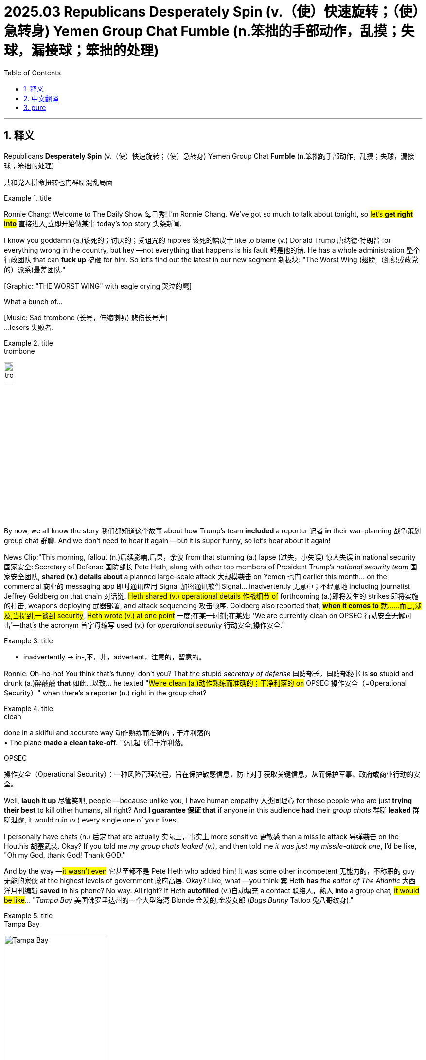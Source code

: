 
= 2025.03 Republicans Desperately Spin (v.（使）快速旋转；（使）急转身) Yemen Group Chat Fumble (n.笨拙的手部动作，乱摸；失球，漏接球；笨拙的处理)
:toc: left
:toclevels: 3
:sectnums:
:stylesheet: ../../../myAdocCss.css


'''

== 释义

Republicans *Desperately Spin* (v.（使）快速旋转；（使）急转身) Yemen Group Chat *Fumble* (n.笨拙的手部动作，乱摸；失球，漏接球；笨拙的处理)

[.my2]
共和党人拼命扭转也门群聊混乱局面

[.my1]
.title
====
.fumble -> 拟声词，模仿笨拙的声音。比较 bumble, stumble.
====

Ronnie Chang:​​ Welcome to The Daily Show 每日秀! I'm Ronnie Chang. We've got so much to talk about tonight, so #let's *get right into*# 直接进入,立即开始做某事 today's top story 头条新闻.

I know you goddamn (a.)该死的；讨厌的；受诅咒的 hippies 该死的嬉皮士 like to blame (v.) Donald Trump 唐纳德·特朗普 for everything wrong in the country, but hey —not everything that happens is his fault 都是他的错. He has a whole administration 整个行政团队 that can *fuck up* 搞砸 for him. So let's find out the latest in our new segment 新板块: ​​"The Worst Wing (翅膀,（组织或政党的）派系)最差团队."​​

[Graphic: "THE WORST WING" with eagle crying 哭泣的鹰] +

What a bunch of...

[Music: Sad trombone  (长号，伸缩喇叭) 悲伤长号声] +
...losers 失败者.

[.my1]
.title
====
.trombone
image:../img/trombone.jpg[,15%]
====

By now, we all know the story 我们都知道这个故事 about how Trump's team *included* a reporter 记者 *in* their war-planning 战争策划 group chat 群聊. And we don't need to hear it again —but it is super funny, so let's hear about it again!

​​News Clip:​​
"This morning, fallout (n.)后续影响,后果，余波 from that stunning (a.) lapse (过失，小失误) 惊人失误 in national security 国家安全: Secretary of Defense 国防部长 Pete Heth, along with other top members of President Trump's _national security team_ 国家安全团队, *shared (v.) details about* a planned large-scale attack 大规模袭击 on Yemen 也门 earlier this month... on the commercial 商业的 messaging app 即时通讯应用 Signal 加密通讯软件Signal... inadvertently 无意中；不经意地 including journalist Jeffrey Goldberg on that chain 对话链. #Heth shared (v.) operational details 作战细节 of# forthcoming (a.)即将发生的 strikes 即将实施的打击, weapons deploying 武器部署, and attack sequencing 攻击顺序. Goldberg also reported that, #*when it comes to* 就……而言,涉及,当提到,一谈到 security#, #Heth wrote (v.) at one point# 一度;在某一时刻;在某处: 'We are currently clean on OPSEC 行动安全无懈可击'—that's the acronym 首字母缩写 used (v.) for _operational security_ 行动安全,操作安全."

[.my1]
.title
====
- inadvertently -> in-,不，非，advertent，注意的，留意的。
====

​​Ronnie:​​ Oh-ho-ho! You think that's funny, don't you? That the stupid _secretary of defense_  国防部长，国防部秘书 is *so* stupid and drunk (a.)醉醺醺 *that* 如此...以致... he texted "#We're clean (a.)动作熟练而准确的；干净利落的 on# OPSEC 操作安全（=Operational Security）" when there's a reporter (n.) right in the group chat?

[.my1]
.title
====
.clean
done in a skilful and accurate way 动作熟练而准确的；干净利落的 +
• The plane *made a clean take-off*. 飞机起飞得干净利落。

.OPSEC
操作安全（Operational Security）：一种风险管理流程，旨在保护敏感信息，防止对手获取关键信息，从而保护军事、政府或商业行动的安全。
====

Well, *laugh it up* 尽管笑吧, people —because unlike you, I have human empathy 人类同理心 for these people who are just *trying their best* to kill other humans, all right? And *I guarantee 保证 that* if anyone in this audience *had* their _group chats_ 群聊 *leaked* 群聊泄露, it would ruin (v.) every single one of your lives.

I personally have chats (n.) 后定 that are actually 实际上，事实上 more sensitive 更敏感 than a missile attack 导弹袭击 on the Houthis 胡塞武装. Okay? If you told me _my group chats leaked (v.)_, and then told me _it was just my missile-attack one_, I'd be like, "Oh my God, thank God! Thank GOD."

And by the way —#it wasn't even# 它甚至都不是 Pete Heth who added him! It was some other incompetent 无能力的，不称职的 guy 无能的家伙 at the highest levels of government 政府高层. Okay? Like, what —you think `宾` Heth *has* _the editor of The Atlantic_ 大西洋月刊编辑 *saved* in his phone? No way. All right? If Heth *autofilled* (v.)自动填充 a contact 联络人，熟人 *into* a group chat, #it would be like#... "_Tampa Bay_ 美国佛罗里达州的一个大型海湾 Blonde 金发的,金发女郎  (_Bugs Bunny_ Tattoo 兔八哥纹身)."

[.my1]
.title
====
.Tampa Bay
image:../img/Tampa Bay.jpg[,50%]
====


But still, #you gotta 必须，不得不 ask#: #How did this happen?# I mean, #don't you guys have# _tech support_ 技术支持 in the government? I mean, what—

[Cut to: _Empty office chair_ *labeled* "DOD 美国国防部（=Department of Defense of the United States） IT Dept. 国防部IT部门"] +

Oh.
Oh.
Okay.

Well, if you ask me, `主` adding a reporter `系` wasn't even the most embarrassing thing 最尴尬的事 to happen on this group chat. According to Goldberg, the administration officials 政府官员 *reacted* after the strikes *with*: "Excellent 极好的，卓越的. #A good start# 好的开始." Heth even sent several... emojis 表情符号.

Is anyone else *kind of upset (v.)恼火,使心烦意乱，使生气；打乱，搅乱 that* we're conducting (v.) war 发动战争 by emoji now? I mean —#what does this even mean# 这到底是什么意思?

[Graphic: Flag emoji 国旗表情 + fist emoji 拳头表情 + fire emoji 火焰表情] +

Am I going *to fist `表` 用拳头打；握成拳 the flag* /and then *light (v.（使）燃烧，点燃 it on fire* 点燃它?

There's a reason you don't use (v.) emojis for life-and-death situations 生死攸关的情况 —#it's too open to interpretation# (理解；解释；说明) 容易产生歧义. Okay? Like, imagine (v.) if your doctor texted (v.) you a crab emoji 螃蟹表情.

#And now you're going:# "Oh my God, I have CRABS 性病/螃蟹?" +
#And your doctor has to be like:# "LOL 大声笑（=Laugh Out Loud） no —it's the astrology (n.)占星术；占星学；星座 sign 星座符号 for Cancer 巨蟹座. Okay? You have CANCER 癌症."

But now, *everyone's yelling (v.)叫喊 at them about* this "breach 违反，破坏 of national security 国家安全漏洞" or whatever, and the Department of Defense 国防部 *is having trouble* 遇到困难,有麻烦 defending themselves 难以保护自己. Luckily, all of MAGA (Make America Great Again 让美国再次伟大) is there to help them.

​​MAGA Defender Clip:​​
"Counter-argument 反驳观点 one: #Nobody's perfect!# Well, a mistake —you know, #we make mistakes.# We all *make mistakes*. Somebody made a mistake, and it happens. Yeah, look, it's a mistake, #and we gotta 必须，不得不 move on# 翻篇. Well, it was a mistake —like I said before, it was a mistake. Everyone makes mistakes."

​​Ronnie:​​ "#Is that sufficient accountability (责任，责任心，可说明性) 足够的问责 for you?# *To recognize that* `宾`  someone made a mistake and move on?"
I gave you _the sound 声音 bite_ 新闻片段,短小精悍的话语或片段 already. I gave you _the sound bite_ already, Boris! I gave you the sound bite —#stop asking (v.) follow-up questions# 后续问题! If I wanted to talk to a journalist, I'd be on _a private group chat_ with Pete Heth.

Okay, *#cut it out#* 停止，别再做了;够了. Like, come on —we're just calling this a mistake now? _My DoorDasher 外卖员 forgetting straws_ 吸管 is a mistake —that can *be rectified (v.)调整；矫正;补救 with* one star and no tip (小费) 一星评价不加小费. Okay? But this *feels like* a major fuckup 重大失误—and they're acting like nobody will *care about* this.

And honestly 坦率地说? They're probably right. I mean, #nothing seems *to matter (v.) anymore* anyway# 无论如何，一切似乎都不再重要了. *Everyone'll forget this* in a few days when Trump sends (v.) the new Snow White 新版白雪公主 to Guantanamo 关塔那摩监狱.

And even if they didn't accidentally add a journalist into this group chat —#they weren't supposed  本来就不该# *to be talking about* this stuff *on* Signal *in the first place* (首先，最初) 他们一开始就不应该在Signal上谈论这些东西. Okay? Signal might be a good app for you and me /and our local drug dealer 本地毒贩, but it's not for the Pentagon 五角大楼 to plan (v.) wars on.

​​Politico Clip 修剪；电影的剪截片段:​​
"One former White House official 前白宫官员 told Politico: 'Their personal phones 个人手机 are all hackable (a.)可被黑客入侵, and #it's highly likely  非常有可能 that# foreign _intelligence services_ 外国情报机构 are sitting on their phones, watching them type (v.) the whole time.'"

​​Ronnie:​​ That's right —foreign adversaries 外国对手 could be watching _whatever Pete Heth types (v.) into his phone_. Like:
"Bar  酒吧；吧台 near me" +
"How to fool (v.) breathalyzer (n.体内酒量测定器) 骗过酒精测试仪" +
"How to uncrash car 车子怎么修" +
But #if you're not satisfied with# "It was just a mistake," they have another defense （法庭上的）辩护，答辩: +

​​MAGA Defender Clip:​​
"#The bigger takeaway (外卖食品；外卖餐馆；要点) 更重要启示 for me is# —#it's an insight# 洞见. _A transparent （过程、活动或组织）透明的，公开的；明显的，一目了然的 insight_ 洞悉，了解；洞察力 into _the thought process 思维过程 and dialogue_ of our national leaders. If you read the content of these messages, I think you'll come away 离开 伴随状 *proud (a.)感到自豪 that* these are the leaders making these decisions in America. What you did see, though, I think, was top-level officials 高层官员 doing their job, doing it well, and executing (v.) on a plan *with... precision* 精准度."

​​Ronnie:​​ Precision? I mean —*even* your texts *weren't hitting* (v.) the intended targets 预定目标, right? Like, forget (v.) the Houthis 胡塞（也门的一个反叛武装组织，Houthi 的复数） —*I'm surprised* they didn't accidentally 意外地，偶然地； 意外失误地 blow up 炸错 Hootie & the Blowfish (河豚) 乐队名.

[.my2]
精度?我是说，就连你发的短信都没有达到预期目标，对吧？比如，忘了胡西斯吧，我很惊讶他们没有不小心炸掉胡蒂和河豚鱼。



This is like if your sex tape 性爱录像 leaked (v.), and you're like: "Hey, I'm glad you saw (v.) all of it. Okay? This proves (v.) my dick works."
(By the way, Mike Johnson—if you're watching —a sex tape is when two people love (v.) each other very much, but they also want to masturbate 手淫,自慰 later.)

[.my1]
.title
====
- masturbate -> 可能来自PIE*mazdo,阴茎，杆，词源同mast,-turb,转，词源同turbid,turn. 或来自拉丁语manus,手，词源同manual.
====

Just to summarize (v.) 总结: +
The Trump administration admitted this happened. +
But it was a small mistake. +
And it was a good thing that happened. +
But also, what if 如果...会怎么样 the reporter *made* the whole thing *up* 编造? +

​​Trump Clip:​​ +
"Not a good reporter —Jeffrey Goldberg from The Atlantic 大西洋月刊. One of the biggest _hoax (n.)恶作剧，骗局；谎报 artists_ 骗术大师 around 在周围/在这一带(指"在当前新闻界/媒体圈内"). *Happened to know* the guy's a total schmuck 蠢货; （非正式）笨人，傻瓜. The Atlantic —a failed 失败的；难以为继的 magazine, *does very, very poorly* 糟糕地；不如意；不足. You're talking about _a deceitful 欺诈的 and highly discredited 声名狼藉的 so-called 所谓的 journalist_ who's made a profession 职业 of *peddling (v.)（挨家挨户）兜售；贩卖（非法毒品） hoaxes* 贩卖谎言 time and time again 反反复复、一次又一次、再三地. This is the guy *that peddles (v.) garbage* 贩卖垃圾."

[.my2]
不是个好记者，《大西洋月刊》的杰弗里·戈德堡。最大的恶作剧艺术家之一。碰巧知道那家伙是个十足的笨蛋。《大西洋》是一本失败的杂志，表现非常非常差。你说的是一个骗子，一个声名狼藉的所谓记者他一次又一次地以兜售骗局为职业。这就是那个叫卖垃圾的家伙。

[.my1]
.title
====
.hoax
-> 词源不确定，可能来自拉丁语jocus,笑话，词源同joke.引申词义嘲笑，骗局，欺骗。

.One of the biggest hoax artists around.
这里的"around"是英语中常见的口语化用法，主要有以下两层含义： +
字面意思："在周围/在这一带" +
指"在当前新闻界/媒体圈内"（within the journalism/media circles） +
类似中文说"圈内最会造谣的人之一"

- *one of the worst* politicians *around*（政坛最差政客之一）

.schmuck
-> 英语单词schmuck, 是口语中用来骂人的一个单词，**常常被委婉地翻译为“笨蛋”，其实它是一个非常粗俗的单词，更直白的翻译是“傻屌”。**这个词来自东意第绪语shmok，**字面意思就是 penis（阴茎），是一句骂人的脏话。**意第绪语是中东欧犹太人所操的一门源自高地德语的语言。**在犹太人心目中，schmuck一词是如此的粗俗，以至于被视为禁忌。**歌手Lenny Bruce就曾经因为在舞台上说过这个单词而被犹太警察逮捕。**因为这个词过于粗俗，人们往往用单词 schmoe (愚人，笨蛋) 来代替它。在国外与人争执时，可不要轻易使用这个单词**哟。 schmuck：[ʃmʌk] n.笨蛋，傻屌 schmoe：[ʃməu] n.笨蛋
====

​​Ronnie:​​ Right—so this reporter, who is dishonest and sucks (v.)（表示厌恶）臭，恶心,吮吸；吸；咂；啜 is also correct —and also, we added him to our group chat because _he's a fun hang_ 好玩的人.

[.my1]
.title
====
.suck
sth sucks [ V] : ( slang) used to say that sth is very bad （表示厌恶）臭，恶心 +
• Their new CD sucks (v.).他们新出的唱片可恶心了。

.he's a fun hang.
在这句话中，"fun hang" 是一个口语化的表达，可以拆解为：
1.​​Hang​​ 在这里是名词，源自短语 **hang out（一起出去玩/相处）。**意思是「相处时的状态」或「一起消磨时间的体验」。 +
类似用法：He's a cool guy, but not a great hang.（他人不错，但相处起来不太有趣。）

2.​​*Fun hang​​ 整体意思是「相处起来很有趣的人」*，强调这个记者虽然职业上不靠谱（dishonest and sucks），但私下社交时能带来轻松愉快的氛围，所以被拉进了群聊。
相当于中文的「玩得来」「一起玩很开心」「是个好玩伴」。

​​对比其他用法​​： +
- Hang 作动词时更常见（如 Let's hang out），但作名词表示「社交体验」在年轻群体中很流行，尤其在美国口语中。 +
- 类似表达还有 good vibe（氛围好）、chill person（随和有趣的人）。

所以这句话的潜台词是：「虽然这记者专业上不行，但人好玩，所以我们还是拉他进群了。」
====

I mean, you can't use "It was a mistake" and "It was fake news 假新闻." You gotta pick one, okay? You gotta get together and *figure it out* 统一口径,理解，解决问题. (But not in a group chat. No more group chats.)

[.my1]
.title
====
不能一边说“我们搞错了”，又说“这是假新闻”。你要么承认做了，要么否认有这回事，两种说法互相矛盾。
====

But you know what? #*All's well* that ends (v.) well# 结局好就一切都好,皆大欢喜的结局. The good news is that no one got hurt —except for the people of Yemen. And I guess it'll be okay *as long as* everyone involved learned (v.) their lesson 吸取教训.

[.my1]
.title
====
.❝The good news is no one got hurt—except for the people of Yemen.❞
表面是“没有人受伤”，但其实“也就也门人民受伤”。
====

​​Reporter:​​ "Peter, ask a question —and I don't know if you know the answer —are they ever going to use Signal again for something like this?"

​​Official:​​ "It seems like... yes, they will."

​​Ronnie:​​ Okay. Good enough 够好了. Okay. Good enough. Yep. Good. Good. Good. We solved it 问题解决.

Of course, everyone's wondering *what this scandal means* (v.) for America's national security 国家安全 under Donald Trump. But there's another important question: *What does it mean* for journalism 新闻业?

And the answer is —something that's going to make a great movie.

​​Dramatic Voiceover  画外音，解说者的声音:​​
"Last time, the president *broke into* 闯入 Watergate 水门事件. This time... he's going to steal (v.) the whole damn hotel 偷走整座酒店."

[.my1]
.title
====
水门事件（Watergate Scandal）发生在1972年，尼克松总统的竞选团队派人潜入民主党总部偷资料。 +
那个总部就设在**“Watergate Hotel & Office Complex”——华盛顿的一个真实存在的大楼**，里面包括：
办公楼,
酒店（Watergate Hotel）,
公寓.  +
所以当时**“闯入水门”**实际上是闯入那栋大楼里的一间办公室，而不是酒店房间。

“steal the whole damn hotel”听起来像是特朗普真的要去偷一家酒店，但其实它是个比喻式的夸张说法（hyperbole），是对“水门事件”的幽默升级版。 +
“上次总统只是潜入水门大厦，这次……他要整个酒店一起偷走！”
====

​​Ronnie:​​ My God—I can't believe it!

​​Voiceover:​​ "#It's not about what you believe 这与你相信什么无关. It's about the truth# 真相."

​​Ronnie:​​ (Little intense 小紧张.) Reporting this story will take all the skills you have. All right —I'm gonna *hit the streets* 走上街头,外出寻找某物,或为特定目的而外出, *work (v.) the phones* 打电话联系, *meet (v.) sources*  来源，出处 at underground parking garages 地下停车场见线人—

​​Reporter 2:​​ Oh, wait—the president just added me to a group chat. I have the whole thing right here.

​​Ronnie:​​ What? No—that's too easy! I —#I got you this whole disguise# (伪装物，伪装,伪装道具) ;我给你弄了这么多伪装!

​​Reporter 2:​​ Yeah, I don't need it. It's all here. Break-in (n.)闯入；非法进入 plans 闯入计划, _cover-up (n.)掩饰；隐蔽 payments_ 封口费—

​​Ronnie:​​ Whoa, what?

​​Reporter 2:​​ —a lot of dick pics 丁丁照.

​​Ronnie:​​ But we have a source in a _trench coat_ (（军装式带口袋和系带的）雨衣，大衣) 但我们有个穿风衣的线人!

[.my1]
.title
====
.trench coat
a long loose coat, worn especially to keep off rain, with a belt and pockets in the style of a military coat（军装式带口袋和系带的）雨衣，大衣;战壕风衣

image:../img/trench coat.jpg[,15%]

====

​​Reporter 2:​​ "Follow the money 跟着钱查"? Yeah, we don't need to —they posted (v.)贴出；通告 the checks 支票照片.

[.my1]
.title
====
“Follow the money” 是水门事件调查名言，意思是追踪金流找真相。
这里讽刺：现在不用查了，他们自己发了支票照片。
====

​​Ronnie:​​ Wow. Lot of dick pics.

​​Reporter 2:​​ This doesn't make sense. Why would they just add you to—

​​Ronnie:​​ Oh, they added me too.

​​Reporter 2:​​ After we steal the hotel, let's bomb [Iran flag emoji] +, then we all [rain/spurt 喷射，喷出 emoji] +.

​​Ronnie:​​ Do we even have to write the story 我们还需要写故事吗?

​​Reporter 2:​​ I think we can just *put out* 发布（新闻、声明等） the screenshots 截图发出去.

[.my1]
.title
====
调侃新闻专业越来越像“截图搬运工”, 以前调查需要花月时间，现在：“他们自己发出来了。”
====

​​Ronnie:​​ That doesn't really sound (v.) like work 那听起来不太像是工作.

[.my1]
.title
====
自我吐槽记者似乎都可以无需主动工作了，因为“蠢人自己爆料”。
====

​​Reporter 2:​​ Maybe if you *put on* 穿上 the disguise (伪装物，伪装) 也许你可以伪装一下?

​​Ronnie:​​ This is better. Drinks?

​​Reporter 2:​​ Yeah. It's a lot of dicks.

[.my1]
.title
====
❝Drinks? — Yeah. It’s a lot of dicks.❞ +
笑点：
记者们觉得报道没挑战性，决定去喝酒了。看够了 dicks.

====

[Applause 掌声] +
[Music out 音乐淡出] +

'''

== 中文翻译

[开场] +
罗尼·常：欢迎收看《每日秀》！我是罗尼·常。今晚话题劲爆，让我们直击今日头条。

**我知道你们这些该死的嬉皮士, 喜欢把国家问题都怪到特朗普头上，但听着——不是所有坏事都是他的错。他有一整个团队帮他搞砸呢！**现在进入新板块"最差团队"。

[画面：哭泣的鹰图标配字"最差团队"] +
看看这群... +
[音效：悲伤长号声] +
...废物。 +

现在大家都知道了，特朗普团队把记者拉进了"战争策划群聊"。虽然不必重复——但实在太好笑了，就再讲一次吧！

[新闻片段] +
"今晨曝出国家安全重大疏漏：国防部长皮特·赫斯, 与特朗普国家安全团队高层，本月早前在加密通讯软件Signal上讨论对也门大规模袭击计划时...误将记者杰弗里·戈德堡, 拉入群聊。赫斯分享了作战细节，包括即将实施的打击、武器部署和攻击顺序。戈德堡还报道，赫斯在谈及安全时写道：'目前行动安全无懈可击(OPSEC)'——这是'行动安全'的缩写。"

罗尼：哦吼！你们觉得很好笑是吧？蠢醉的国防部长在记者潜伏的群里, 发"行动安全无懈可击"？

尽管笑吧——因为和你们不同，我对这些努力杀人的家伙, 怀有人类同理心好吗？*我敢保证，要是现场观众任何人的群聊泄露，你们全得"社会性死亡"。*

**我有些群聊, 比特朗普打击胡塞武装的导弹计划还敏感。**要是听说群聊泄露，结果只是导弹计划那个，我绝对谢天谢地！

顺便说——还不是赫斯拉的人！是政府高层另一个饭桶干的。*你们觉得赫斯手机里会存《大西洋月刊》编辑？要是他自动填充联系人，肯定是"坦帕湾金发妞（兔八哥纹身）"这种。*

但还是要问：怎么发生的？政府没有技术支持吗？ +
[镜头切到标着"国防部IT部门"的空办公椅] +
哦。
哦。
好吧。

要我说，拉记者进群, 还不是最尴尬的。据戈德堡报道，官员们在空袭后回复："漂亮。好的开始。"赫斯甚至发了好几个...表情符号。

没人对用表情符号打仗, 感到恼火吗？这组表情啥意思？ +
[画面：国旗+拳头+火焰] +
我要拳打国旗, 再点火焚烧？

*生死攸关时, 不用表情符号是有原因的——太容易歧义了。想象医生给你发个螃蟹表情会怎样？*

此刻你肯定在想："天啊我得性病了？"
医生只能解释："笑死，是巨蟹座符号啦！你得了癌症。"

现在所有人都在指责"国家安全漏洞"，国防部百口莫辩。幸好有MAGA群众护驾： +
"*反驳观点一：人非圣贤！这就是个失误——谁都会犯错，翻篇吧。*"

罗尼："#*承认错误就算问责了？*#"
"新闻片段都给你了鲍里斯！别追问了！真想和记者聊, 我会找赫斯私聊。"

**得了吧，#管这叫"失误"？#**外卖员忘给吸管算失误——打个一星不付小费就能解决。但**#这分明是重大事故，他们却装得若无其事。#**

说实话他们没错——反正几天后, 特朗普把新版白雪公主关进关塔那摩，谁还记得这事？

**就算没误拉记者进群——他们本就不该用Signal谈公务。**这软件适合普通人甚至毒贩，但五角大楼打仗策划？

政客网报道："*前白宫官员称, 他们的私人手机都能被黑客入侵，外国情报机构可能全程监控。*"

没错——外国对手可能正看着赫斯输入："附近酒吧" "如何骗酒精测试", "车子怎么修"。

若你觉得"只是失误"不够，他们还有第二套说辞：
"更重要的是, 这展现了国家领导人的思维过程，看完你会为这些决策者自豪——高层官员精准执行了计划。"

**精准？连短信都能发错目标，**没炸错Hootie乐队算走运！
就像性爱录像泄露后说："很高兴你们看到，这证明我老二管用。"
（迈克·约翰逊议员，性爱录像就是两个人相爱，顺便给观众提供素材。）

总结一下：
特朗普团队承认此事+
但只是小失误+
而且这是好事+
或者根本是记者编的+
特朗普原话："《大西洋月刊》的戈德堡是最恶劣的骗子，这本垃圾杂志..."

*所以这个又坏又蠢的记者，既说了实话，又被你们拉群因为好玩？*
"失误"和"假新闻"只能选一个好吗？（但别再群聊讨论了）

不过结局好就一切都好——除了也门百姓，只要涉事者吸取教训就行。

记者："他们会再用Signal聊这些吗？" +
官员："貌似...会的。" +
罗尼："行吧，够好了，问题解决。" +
 +
大家都在问这事对特朗普治下国家安全的影响。但更重要的问题是：对新闻业意味着什么？
答案将是——一部精彩电影。

[电影预告片旁白] +
"上次总统闯入水门大厦，这次...他要偷走整座酒店！" +
罗尼："天！难以置信！" +
旁白："无关信仰，只关真相。" +

罗尼："调查需要全力以赴——上街走访、电话联络、停车场秘密接头..." +
记者2："等等，总统刚拉我进群聊，证据全在这。" +
罗尼："什么？我这伪装道具白准备了！" +
记者2："闯入计划、封口费..." +
罗尼："哇哦？" +
记者2："...还有一堆丁丁照。" +
罗尼："可我们有穿风衣的线人！" +
记者2："'跟着钱查'？不用了——他们自拍支票。" +
罗尼："丁丁照真多啊..." +
记者2："他们为啥随便拉人..." +
罗尼："哦我也被拉进来了。" +
记者2："偷完酒店就炸[伊朗国旗表情] +，然后集体[喷水表情] 。" +
罗尼："这还需要写报道吗？" +
记者2："直接发截图吧。" +
罗尼："听起来不像干活。" +
记者2："要不你穿上伪装？" +
罗尼："还是喝酒吧。" +
记者2："好，丁丁照看吐了。" +

[掌声] +
[音乐淡出] +


'''

== pure

Ronnie Chang:​​ Welcome to The Daily Show! I'm Ronnie Chang. We've got so much to talk about tonight, so let's get right into today's top story.

I know you goddamn hippies like to blame Donald Trump for everything wrong in the country, but hey—not everything that happens is his fault. He has a whole administration that can fuck up for him. So let's find out the latest in our new segment: ​​"The Worst Wing."​​

[Graphic: "THE WORST WING" with eagle crying] +

What a bunch of...

[Music: Sad trombone] +

...losers.

By now, we all know the story about how Trump's team included a reporter in their war-planning group chat. And we don't need to hear it again—but it is super funny, so let's hear about it again!

​​News Clip:​​
"This morning, fallout from that stunning lapse in national security: Secretary of Defense Pete Heth, along with other top members of President Trump's national security team, shared details about a planned large-scale attack on Yemen earlier this month... on the commercial messaging app Signal... inadvertently including journalist Jeffrey Goldberg on that chain. Heth shared operational details of forthcoming strikes, weapons deploying, and attack sequencing. Goldberg also reported that, when it comes to security, Heth wrote at one point: 'We are currently clean on OPSEC'—that's the acronym used for operational security."

​​Ronnie:​​ Oh-ho-ho! You think that's funny, don't you? That the stupid secretary of defense is so stupid and drunk that he texted "We’re clean on OPSEC" when there's a reporter right in the group chat?

Well, laugh it up, people—because unlike you, I have human empathy for these people who are just trying their best to kill other humans, all right? And I guarantee that if anyone in this audience had their group chats leaked, it would ruin every single one of your lives.

I personally have chats that are actually more sensitive than a missile attack on the Houthis. Okay? If you told me my group chats leaked, and then told me it was just my missile-attack one, I'd be like, "Oh my God, thank God! Thank GOD."

And by the way—it wasn’t even Pete Heth who added him! It was some other incompetent guy at the highest levels of government. Okay? Like, what—you think Heth has the editor of The Atlantic saved in his phone? No way. All right? If Heth autofilled a contact into a group chat, it would be like... "Tampa Bay Blonde (Bugs Bunny Tattoo)."

But still, you gotta ask: How did this happen? I mean, don’t you guys have tech support in the government? I mean, what—

[Cut to: Empty office chair labeled "DOD IT Dept."] +

Oh.

Oh.

Okay.

Well, if you ask me, adding a reporter wasn’t even the most embarrassing thing to happen on this group chat. According to Goldberg, the administration officials reacted after the strikes with: "Excellent. A good start." Heth even sent several... emojis.

Is anyone else kind of upset that we’re conducting war by emoji now? I mean—what does this even mean?

[Graphic: Flag emoji + fist emoji + fire emoji] +

Am I going to fist the flag and then light it on fire?

There’s a reason you don’t use emojis for life-and-death situations—it’s too open to interpretation. Okay? Like, imagine if your doctor texted you a crab emoji.

[Graphic: Crab emoji] +




And now you’re going: "Oh my God, I have CRABS?"

And your doctor has to be like: "LOL no—it’s the astrology sign for Cancer. Okay? You have CANCER."

But now, everyone’s yelling at them about this "breach of national security" or whatever, and the Department of Defense is having trouble defending themselves. Luckily, all of MAGA is there to help them.

​​MAGA Defender Clip:​​
"Counter-argument one: Nobody’s perfect! Well, a mistake—you know, we make mistakes. We all make mistakes. Somebody made a mistake, and it happens. Yeah, look, it’s a mistake, and we gotta move on. Well, it was a mistake—like I said before, it was a mistake. Everyone makes mistakes."

​​Ronnie:​​ "Is that sufficient accountability for you? To recognize that someone made a mistake and move on?"

I gave you the sound bite already. I gave you the sound bite already, Boris! I gave you the sound bite—stop asking follow-up questions! If I wanted to talk to a journalist, I’d be on a private group chat with Pete Heth.

Okay, cut it out. Like, come on—we’re just calling this a mistake now? My DoorDasher forgetting straws is a mistake—that can be rectified with one star and no tip. Okay? But this feels like a major fuckup—and they’re acting like nobody will care about this.

And honestly? They’re probably right. I mean, nothing seems to matter anymore anyway. Everyone’ll forget this in a few days when Trump sends the new Snow White to Guantanamo.

And even if they didn’t accidentally add a journalist into this group chat—they weren’t supposed to be talking about this stuff on Signal in the first place. Okay? Signal might be a good app for you and me and our local drug dealer, but it’s not for the Pentagon to plan wars on.

​​Politico Clip:​​
"One former White House official told Politico: 'Their personal phones are all hackable, and it’s highly likely that foreign intelligence services are sitting on their phones, watching them type the whole time.'"

​​Ronnie:​​ That’s right—foreign adversaries could be watching whatever Pete Heth types into his phone. Like:

"Bar near me" +
"How to fool breathalyzer" +
"How to uncrash car" +
But if you’re not satisfied with "It was just a mistake," they have another defense: +

​​MAGA Defender Clip:​​
"The bigger takeaway for me is—it’s an insight. A transparent insight into the thought process and dialogue of our national leaders. If you read the content of these messages, I think you’ll come away proud that these are the leaders making these decisions in America. What you did see, though, I think, was top-level officials doing their job, doing it well, and executing on a plan with... precision."

​​Ronnie:​​ Precision? I mean—even your texts weren’t hitting the intended targets, right? Like, forget the Houthis—I’m surprised they didn’t accidentally blow up Hootie & the Blowfish.

This is like if your sex tape leaked, and you’re like: "Hey, I’m glad you saw all of it. Okay? This proves my dick works."

(By the way, Mike Johnson—if you’re watching—a sex tape is when two people love each other very much, but they also want to masturbate later.)

Just to summarize:

The Trump administration admitted this happened. +
But it was a small mistake. +
And it was a good thing that happened. +
But also, what if the reporter made the whole thing up? +
​​Trump Clip:​​ +
"Not a good reporter—Jeffrey Goldberg from The Atlantic. One of the biggest hoax artists around. Happened to know the guy’s a total schmuck. The Atlantic—a failed magazine, does very, very poorly. You’re talking about a deceitful and highly discredited so-called journalist who’s made a profession of peddling hoaxes time and time again. This is the guy that peddles garbage."

​​Ronnie:​​ Right—so this reporter, who is dishonest and sucks, is also correct—and also, we added him to our group chat because he’s a fun hang.

I mean, you can’t use "It was a mistake" and "It was fake news." You gotta pick one, okay? You gotta get together and figure it out. (But not in a group chat. No more group chats.)

But you know what? All’s well that ends well. The good news is that no one got hurt—except for the people of Yemen. And I guess it’ll be okay as long as everyone involved learned their lesson.

​​Reporter:​​ "Peter, ask a question—and I don’t know if you know the answer—are they ever going to use Signal again for something like this?"

​​Official:​​ "It seems like... yes, they will."

​​Ronnie:​​ Okay. Good enough. Okay. Good enough. Yep. Good. Good. Good. We solved it.

Of course, everyone’s wondering what this scandal means for America’s national security under Donald Trump. But there’s another important question: What does it mean for journalism?

And the answer is—something that’s going to make a great movie.

​​Dramatic Voiceover:​​
"Last time, the president broke into Watergate. This time... he’s going to steal the whole damn hotel."

​​Ronnie:​​ My God—I can’t believe it!

​​Voiceover:​​ "It’s not about what you believe. It’s about the truth."

​​Ronnie:​​ (Little intense.) Reporting this story will take all the skills you have. All right—I’m gonna hit the streets, work the phones, meet sources at underground parking garages—

​​Reporter 2:​​ Oh, wait—the president just added me to a group chat. I have the whole thing right here.

​​Ronnie:​​ What? No—that’s too easy! I—I got you this whole disguise!

​​Reporter 2:​​ Yeah, I don’t need it. It’s all here. Break-in plans, cover-up payments—

​​Ronnie:​​ Whoa, what?

​​Reporter 2:​​ —a lot of dick pics.

​​Ronnie:​​ But we have a source in a trench coat!

​​Reporter 2:​​ "Follow the money"? Yeah, we don’t need to—they posted the checks.

​​Ronnie:​​ Wow. Lot of dick pics.

​​Reporter 2:​​ This doesn’t make sense. Why would they just add you to—

​​Ronnie:​​ Oh, they added me too.

​​Reporter 2:​​ After we steal the hotel, let’s bomb [Iran flag emoji] +, then we all [rain/spurt emoji] +.

​​Ronnie:​​ Do we even have to write the story?

​​Reporter 2:​​ I think we can just put out the screenshots.

​​Ronnie:​​ That doesn’t really sound like work.

​​Reporter 2:​​ Maybe if you put on the disguise?

​​Ronnie:​​ This is better. Drinks?

​​Reporter 2:​​ Yeah. It’s a lot of dicks.

[Applause] +

[Music out] +